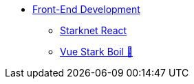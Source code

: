 * xref:index.adoc[Front-End Development]
    ** xref:starknet-react.adoc[Starknet React]
    ** xref:vue-stark-boil.adoc[Vue Stark Boil 🚧]
    